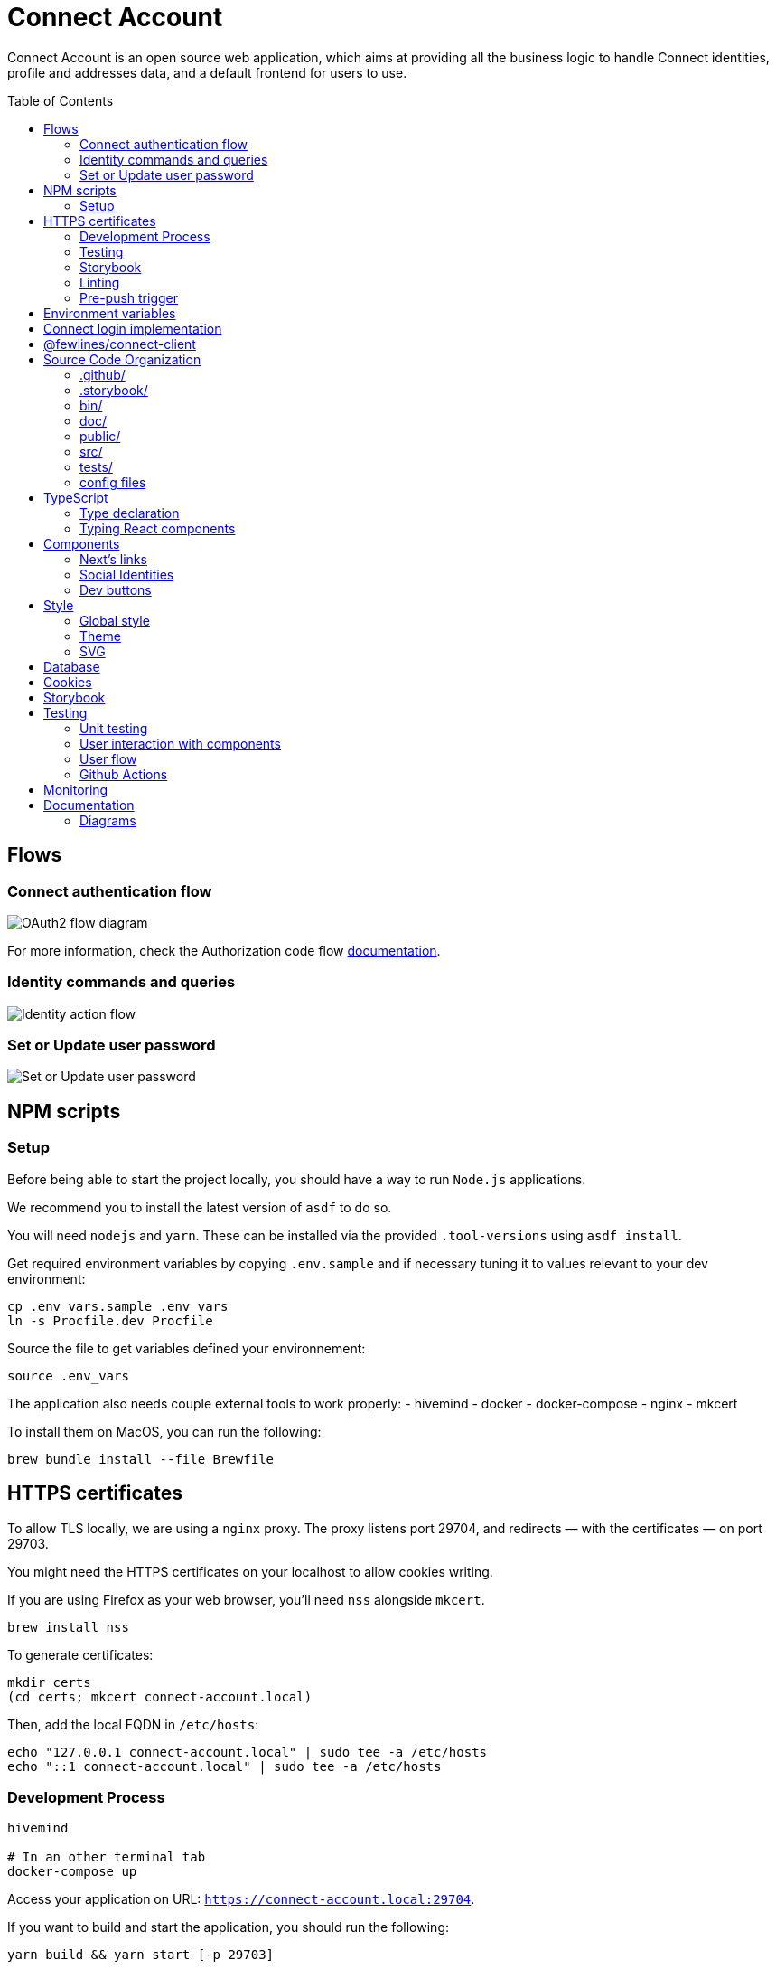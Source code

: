 = Connect Account
:toc: preamble

Connect Account is an open source web application, which aims at providing all the business logic to handle Connect identities, profile and addresses data, and a default frontend for users to use.

== Flows

=== Connect authentication flow

image::./doc/oauth2-flow-diagram.jpg[OAuth2 flow diagram]

For more information, check the Authorization code flow https://developers.fewlines.co/guides/authorization_code_flow/overview/[documentation].

=== Identity commands and queries

image::./doc/identity-action-flow.jpg[Identity action flow]

=== Set or Update user password

image::./doc/set-or-update-password-flow.jpg[Set or Update user password]

== NPM scripts

=== Setup

Before being able to start the project locally, you should have a way to run `Node.js` applications.

We recommend you to install the latest version of `asdf` to do so.

You will need `nodejs` and `yarn`.
These can be installed via the provided `.tool-versions` using `asdf install`.

Get required environment variables by copying `.env.sample` and if necessary tuning it to values relevant to your dev environment:

[source, shell]
----
cp .env_vars.sample .env_vars
ln -s Procfile.dev Procfile
----

Source the file to get variables defined your environnement:

[source, shell]
----
source .env_vars
----

The application also needs couple external tools to work properly:
- hivemind
- docker
- docker-compose
- nginx
- mkcert

To install them on MacOS, you can run the following:
[source, shell]
----
brew bundle install --file Brewfile
----

== HTTPS certificates

To allow TLS locally, we are using a `nginx` proxy. The proxy listens port 29704, and redirects — with the certificates — on port 29703.

You might need the HTTPS certificates on your localhost to allow cookies writing.

If you are using Firefox as your web browser, you'll need `nss` alongside `mkcert`.
----
brew install nss
----

To generate certificates:
----
mkdir certs
(cd certs; mkcert connect-account.local)
----

Then, add the local FQDN in `/etc/hosts`:
----
echo "127.0.0.1 connect-account.local" | sudo tee -a /etc/hosts
echo "::1 connect-account.local" | sudo tee -a /etc/hosts
----

=== Development Process

[source, shell]
----
hivemind

# In an other terminal tab
docker-compose up
----

Access your application on URL: `https://connect-account.local:29704`.

If you want to build and start the application, you should run the following:

[source, shell]
----
yarn build && yarn start [-p 29703]
----

=== Testing

[source, shell]
----
yarn test
----

=== Storybook

If you wish to run the Storybook server, you can run the following: 

[source, shell]
----
yarn storybook
----

Note that it can take some time for Storybook to run, even when the compilation is done.
If you wish to build it, you can run the following:

[source, shell]
----
yarn build-storybook
----

=== Linting

We use a set of strict linting rules through `TypeScript` and `ESLint`. While `TypeScript` config is pretty standard, the `ESLint` one is mostly set with our own custom package, called https://www.npmjs.com/package/@fewlines/eslint-config[@fewlines/eslint-config]. You should read the documentation if you want the full power of the config while using `VSCode`.

> Note that, contrary to `errors`, `warnings` do not break testing or app compilation.

You can manually lint, using:

[source, shell]
----
yarn lint
----

or

[source, shell]
----
yarn lint --fix
----

if you want to automatically fix linting issues.

=== Pre-push trigger

We are using `Husky` to trigger the linting and building of the app before pushing the code to GitHub to prevent unnecessary `Heroku` builds. We do not plan to migrate from version `4.x` to `5.x`.

== Environment variables

|===
| Name | Description

| `CONNECT_ACCOUNT_PORT`
| Local port used to run the application.

| `CONNECT_ACCOUNT_SESSION_SALT`
| The password used to seal or access the cookie session. It needs to be at least 32 characters long.

| `CONNECT_ACCOUNT_HOSTNAME`
| Hostname of the account web application. This is not needed on `Heroku` for review environments.

| `DYNAMODB_REGION`
| Region of the AWS cluster.

| `DYNAMODB_ENDPOINT`
| URL of the AWS cluster where your DynamoDB instance run from.

| `DYNAMODB_ACCESS_KEY_ID`
| Access key ID used for production when your DB is hosted by AWS.

| `DYNAMODB_SECRET_ACCESS_KEY`
| Secret access key used for production when your DB is hosted by AWS.

| `DYNAMODB_TABLE_NAME`
| Name of the DynamoDB table. You can see this as the name of the DB, as tables are different from relational DB in the context of a DynamoDB.

| `CONNECT_MANAGEMENT_URL`
| URL used to fetch identities from the management GraphQL endpoint.

| `CONNECT_MANAGEMENT_API_KEY`
| API key used to access the management GraphQL endpoint.

| `CONNECT_PROVIDER_URL`
| URL used to start the connect oauth flow.

| `CONNECT_APPLICATION_CLIENT_ID`
| Client ID of the online service (e.g. internet website, application) that uses the Provider Authentication and Authorization service for its User.

| `CONNECT_APPLICATION_CLIENT_SECRET`
| Paired with the client ID, used to authenticate the Application from which the User intent to sign in.

| `CONNECT_APPLICATION_SCOPES`
| Represents the kind of user authorized information and actions that an Application is able to access on another Application.

| `CONNECT_OPEN_ID_CONFIGURATION_URL`
| URL used for the `@fewlines/connect-client` package to fetch the OpenID configuration.

| `CONNECT_REDIRECT_URI`
| URL used for the Connect authentication flow.

| `CONNECT_AUDIENCE`
| Name of the Application that identifies the recipients that the JWT is intended for.

| `CONNECT_JWT_ALGORITHM`
| Represents the kind of user authorized information and actions that an Application is able to access on another Application.

| `ACCOUNT_JWE_PRIVATE_KEY`
| The PEM formatted private key used to decrypt the JWE access token. (i.e. "-----BEGIN RSA PRIVATE KEY-----\nqewnjfb...\n..")

| `IS_JWE_SIGNED`
| A boolean value that indicates if the JWE access token is signed or not.

| `SERVICE_NAME`
| Service name for Lightstep.

| `LIGHTSTEP_ACCESS_TOKEN`
| Your Lightstep access token.

| `NEXT_PUBLIC_SENTRY_DSN`
| Data Source Name representing the configuration required by the Sentry SDKs.

| `SENTRY_ENVIRONMENT`
| Should be set to `development`. Used to prevent sentry report when working with a built version, locally.

| `CONNECT_TEST_ACCOUNT_EMAIL`
| Email of the Connect account that will be used for e2e tests.

| `CONNECT_TEST_ACCOUNT_PASSWORD=`
| Password of the Connect account that will be used for e2e tests.
|===


== Connect login implementation

To understand the flow of `connect-account`, you should read the `connect` https://developers.fewlines.co/guides/authorization_code_flow/overview/[documentation].

== @fewlines/connect-client

To understand the abstraction added by the `@fewlines/connect-client`, please read the https://github.com/fewlinesco/connect-js/tree/main/client[documentation]

== Source Code Organization

We are using the NextJS folder architecture (i.e. `/pages`) to utilize its router, out of the box. For more information, please refer to the https://nextjs.org/docs/basic-features/pages[documentation].

We are also using the `Command Query Responsibility Segregation`(CQRS) pattern to separate queries from mutations. They are located in the `queries/` and `command/` folder.

=== .github/

- */workflows*: GitHub Actions used to run tests during CI/CD process flow.
- *PULL_REQUEST_TEMPLATE*: Template used when opening a pull request on GitHub.

=== .storybook/

- */main.js*: Config file for Storybook.
- */preview.js*: File used to inject, through decorators, the design-system theme and global style.

=== bin/

- *dynamodb/*: Scripts to interact with your local DynamoDB instead of the AWS CLI, which requires sensitives admin credentials.
- *e2e/*: Scripts related to e2e tests, used in Github Actions.

=== doc/

PlantUML diagrams and their respective built image.

=== public/

Favicons for various OS.

=== src/

- *@types/*: Type declaration used in multiple places.
- *commands/*: Write (e.g. `POST`) database actions.
- *components/*: React functional components used to render, with their respective stories.
- *design-system/*:
  - *globals/*: Global style components.
  - *theme/*: `styled-components` related theme files.
- *middleware/*: Reusable wrappers to add various features to server side actions.
- *pages/*: NextJS router.
- *queries/*: Read (i.e. `GET`) database actions.
- *utils/*: Small snippets/functions used multiple times throughout the application
- *workflows/*: workflows used in multiples places.
- *config.ts*: Entry point used to verify env vars sourcing, and prevent the app to run if forgotten.
- *db-client.ts*: Singleton of the DynamoDB client.
- *errors.ts*: List of exceptions related to Connect.Account.
- *logger.ts*: Singleton of the logger client provided by `@fwl/web`.
- *tracer.ts*: Singleton of the tracer client provided by `@fwl/web`.
- *web-errors.ts*: List of exceptions related to `@fwl/web` WebErrors.

=== tests/
- *config/*: Config files for the different libraries used to test, and import fix files.
- *e2e/*: Centralized e2e test files.
- *mocks/*: Centralized mocked data used in different test files.
- *pages/*: Centralized Next.js pages integration tests.
- *unit/*: Centralized components and functions unit tests.

=== config files
- *.dockerignore*: Ignored files for the Docker image build process.
- *.env_vars.sample*: Environment variables template file. You will need to copy this file, remove the `.sample` part, and add the correct values.
- *.gitignore*: GitHub config file used to prevent the pushing of certain files.
- *.tool-version*: asdf config file.
- *app.json*: Building instructions for Heroku.
- *assets.d.ts*: Type declaration allowing the import of assets in TypeScript files.
- *Brewfile*: Tools needed that will be installed via Brew for MacOS users.
- *docker-compose*: Instructions to launch DynamoDB and the observability tools.
- *Dockerfile*: Instructions for Docker image build process.
- *next-env.d.ts*: Adds NextJS types globally.
- *next.config.js*: Extended webpack compiler config used by NextJS.
- *nginx.conf*: Local proxy configuration.
- *otel-collector-config*: Configuration of the OpenTelemetry collector, which is used to receive, process and export tracing data.
- *package.json*: We use this file, as much as possible as a centralized config file for various packages, like `ESLint`, `Jest` or `Husky`.
- *Procfile.dev*: Instructions for Hivemind/Overmind.
- *README.adoc*: Connect.Account documentation, written in AsciiDoc.
- *tsconfig.json*: TypeScript compiler options.
- *yarn.lock*: Package manager instructions.

== TypeScript

=== Type declaration

The rule we follow is that, if a declared type is only used in one file, we locate it in said file. Otherwise, we move it in its own file, under `@types/`.
The exceptions to this rule are *next-env.d.ts* and *assets.d.ts* as NextJS required them to be located at the root of the repository.

=== Typing React components

We chose to type React component like so:

[source, typescript]
----
import React from "react";

// Without props.
export const Foo: React.FC = () => { return ;}

// With props.
type BarProps = { foo: "bar" }

export const Bar: React.FC<BarProps> = ({ foo }) => { return <div>{ foo }</div>}
----

If you are not familiar with TypeScript generic types, please take a look at the https://www.typescriptlang.org/docs/handbook/generics.html[documentation].

== Components

=== Next's links

Next's `Link` component requires its child to be an anchor tag. To lighten the JSX, we made a custom component called `NeutralLink` that provides the anchor tag.

=== Social Identities

When adding a new supported Social Identity to the application, remember to add the corresponding icon as SVG.

=== Dev buttons

To help with repetitive tasks during the development of a feature, or to help debugging, we have added a set dev buttons to trigger various action on press. You can find them inside `src/components/dev-buttons`.
To enable them, you will have to render `<DevButtons/>` inside `_app.tsx`, like this:

[source, typescript]
---- 
import { DevButtons } from "@src/components/dev-buttons/dev-buttons";

const AccountApp: React.FC = ({ children }) => {
  return (
    <ThemeProvider theme={theme}>
      <Head>
        <meta name="viewport" content="initial-scale=1.0, width=device-width" />
        <title>Connect Account</title>
      </Head>
      <GlobalStyle />
      {children}
      <DevButtons/>
    </ThemeProvider>
  );
};
----

We have also added a test to ensure that the component is not being rendered in review/production env, so don't forget to remove `<DevButtons/>` when you are done. If you need to add new buttons, feel free to do so.

== Style

=== Global style

The `globalStyle` object, found in `/src/design-system/globals/globalStyle.tsx`, is used to remove undesired style and behavior found in HTML. 

> Note that we chose to set the global font size to *62.5%*. This font size means that '1rem' is exactly equal to '10px', which makes setting REM values very simple.

The `globalStyle` is scoped in the `_app` page component.

=== Theme

You should prioritize theme values over arbitrary CSS values.

The theme structure is defined inside the `src/@types/styled-component.d.ts` definition type file.

The theme values are set inside `src/design-system/theme/lightTheme.ts` file. Each field are set individually, then assigned to the `lightTheme` variable.

The theme access is scoped in the `_app` page component.

You can access the theme properties and values inside a `styled` component by calling the `theme` props:

[source, typescript]
----
import styled from "styled-components";

// Note that styled component are PascalCase.
const StyledComponent = styled.div`
  css-property: ${({ theme }) => theme.themeKey};
`
----

You can access the theme properties and values from everywhere else with the custom `useTheme` hook:

[source, typescript]
----
import { useTheme } from "relative/path/to/the/design-system/theme/useTheme";

const theme = useTheme();
----

To access our breakpoint definitions, you can import the `breakpointDevices` object from the theme file and apply the wanted breakpoint with the `@media` keyword:

[source, typescript]
----
import { deviceBreakpoints } from "relative/path/to/the/theme";

const StyledComponent = styled.div {
  @media ${deviceBreakpoints.xs} {}

  @media ${deviceBreakpoints.s} {}

  @media ${deviceBreakpoints.m} {}

  @media ${deviceBreakpoints.l} {}
}
----

Our chosen viewport breakpoints are : `576px` | `768px` | `992px` | `1200px`.

Sometimes, you want to pass custom props to your styled component. Here is the way to do it:

[source, typescript]
----
type StyledButtonProps = { isActive: boolean };

const StyledComponent = styled.button<StyledButtonProps>`
  ${({ isActive, theme }) => `color: ${isActive ? theme.green : theme.grey}`};
`;
----

=== SVG

If you want to use SVGs in your application, we recommend to render them as a React component, instead of importing the file:

[source, jsx]
----
import React from 'react'

export const SvgIcon: React.FC = () => {
  return (
    <svg>
      ...
    </svg>
  )
}
----

When you use Figma to export SVG, be sure to export the upper component (i.e. *name 40x40*).

Also remember to add a `<title/>` JSX tag under the `<svg/>` tag for accessibility.

== Database

We are using DynamoDB as our persistence layer. Its K/V structure allows fast performances, but you'll need to be aware of some specificities, like being unable to update an existing value.

== Cookies

We store the `access_token` and `sub` in what we call a `UserCookie`. It is a sealed object living in the user's browser.
We also store alert messages in the user cookies, with no sealing.

== Storybook

We chose to document, and develope our components in isolation using https://storybook.js.org/[Storybook 6].

To create a story, all you have to do is create a file named as the component, add the `.stories` part and follow this template:

[source, jsx]
----
import React from "react";

import { Component } from "./Component";

export default { title: "Title you want to display, usually the name of the component", component: Component };

export const SubNameOfTheStory = (): JSX.Element => {
  return <Component />;
};
----

> Note that the story needs to be at the same level as the component.

== Testing

=== Unit testing

For unit testing, we are using https://jestjs.io/[Jest].

=== User interaction with components

We are using https://github.com/testing-library/dom-testing-library[Testing Library] to test components behavior regarding user interactions.

=== User flow

We are using https://github.com/getgauge/taiko[Taiko] to test our workflows.

=== Github Actions

To automate our test processes, we use https://docs.github.com/en/actions[Github Actions] to execute workflows, which allow us to run our test suites on new commit pushed to each pull request.

Regarding our main flow for end to end tests (i.e `e2e-test.yml`), here is the gist of it. 
Since we had to trigger different flows based on a third party event (i.e. `review app deployment`), we couldn't leverage Github checks management automation on PR.
Once we receive the status of the deployment from our third party actor, we run our end to end test suite (`e2e-tests` job inside `e2e-test.yml`) if the review app deployment is a success, or we skip it in the case of a failure during the process.
In the last job (`create-e2e-status-check` inside `e2e-test.yml`), we create manually a https://docs.github.com/en/github/collaborating-with-issues-and-pull-requests/about-status-checks[status check].
If the deployment failed, we set its status to failure too. When the end to end test suite can be runned, we wait for it to complete before setting the custom `status check` state according to the tests results. 

All of these cases are handled at job-level, mostly thanks to https://docs.github.com/en/actions/reference/context-and-expression-syntax-for-github-actions#job-status-check-functions[job status check functions], which permit to control more precisely jobs execution via conditional statements. 

Inside most of our jobs, we used TypeScript written scripts to perform our actions (i.e. _fetching Github API to handle check-run creation and update_).

== Monitoring

We are using https://docs.sentry.io/[Sentry] to monitor production and review app's exceptions raised.

A custom utility function, called `addRequestScopeToSentry`, is provided to format the data used for the report.

== Documentation

=== Diagrams

We are using https://plantuml.com/[PlantUML] to make the sequences diagram.

To compile your PlantUML code, you can run the following:

----
cat name-of-the-file.uml | docker run  --rm -i fewlines/developers-portal-diagram-generator plantuml -Djava.awt.headless=true -p -tjpg > name-of-the-file.jpg
----
